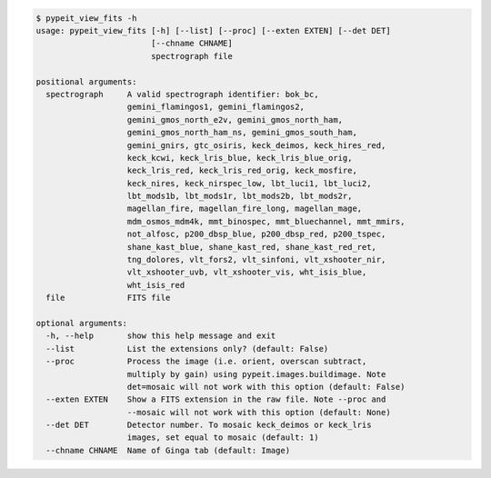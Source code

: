 .. code-block:: console

    $ pypeit_view_fits -h
    usage: pypeit_view_fits [-h] [--list] [--proc] [--exten EXTEN] [--det DET]
                            [--chname CHNAME]
                            spectrograph file
    
    positional arguments:
      spectrograph     A valid spectrograph identifier: bok_bc,
                       gemini_flamingos1, gemini_flamingos2,
                       gemini_gmos_north_e2v, gemini_gmos_north_ham,
                       gemini_gmos_north_ham_ns, gemini_gmos_south_ham,
                       gemini_gnirs, gtc_osiris, keck_deimos, keck_hires_red,
                       keck_kcwi, keck_lris_blue, keck_lris_blue_orig,
                       keck_lris_red, keck_lris_red_orig, keck_mosfire,
                       keck_nires, keck_nirspec_low, lbt_luci1, lbt_luci2,
                       lbt_mods1b, lbt_mods1r, lbt_mods2b, lbt_mods2r,
                       magellan_fire, magellan_fire_long, magellan_mage,
                       mdm_osmos_mdm4k, mmt_binospec, mmt_bluechannel, mmt_mmirs,
                       not_alfosc, p200_dbsp_blue, p200_dbsp_red, p200_tspec,
                       shane_kast_blue, shane_kast_red, shane_kast_red_ret,
                       tng_dolores, vlt_fors2, vlt_sinfoni, vlt_xshooter_nir,
                       vlt_xshooter_uvb, vlt_xshooter_vis, wht_isis_blue,
                       wht_isis_red
      file             FITS file
    
    optional arguments:
      -h, --help       show this help message and exit
      --list           List the extensions only? (default: False)
      --proc           Process the image (i.e. orient, overscan subtract,
                       multiply by gain) using pypeit.images.buildimage. Note
                       det=mosaic will not work with this option (default: False)
      --exten EXTEN    Show a FITS extension in the raw file. Note --proc and
                       --mosaic will not work with this option (default: None)
      --det DET        Detector number. To mosaic keck_deimos or keck_lris
                       images, set equal to mosaic (default: 1)
      --chname CHNAME  Name of Ginga tab (default: Image)
    